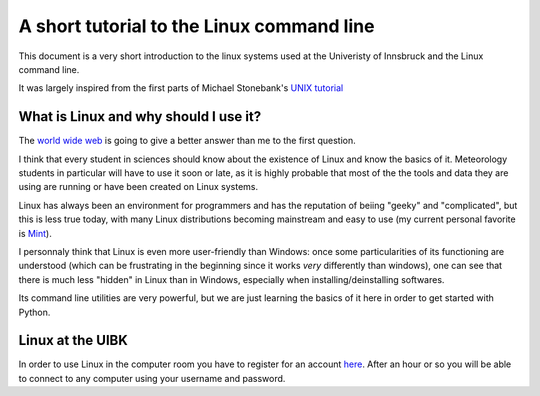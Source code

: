 .. -*- rst -*- -*- restructuredtext -*-
.. This file should be written using restructured text conventions

==========================================
A short tutorial to the Linux command line
==========================================

This document is a very short introduction to the linux systems used at the Univeristy of Innsbruck and the Linux command line. 

It was largely inspired from the first parts of Michael Stonebank's `UNIX tutorial <http://www.ee.surrey.ac.uk/Teaching/Unix/index.html>`_

What is Linux and why should I use it?
--------------------------------------

The `world wide web <http://lmgtfy.com/?q=What+is+Linux%3F>`_ is going to give a better answer than me to the first question.

I think that every student in sciences should know about the existence of Linux and know the basics of it. Meteorology students in particular will have to use it soon or late, as it is highly probable that most of the the tools and data they are using are running or have been created on Linux systems.

Linux has always been an environment for programmers and has the reputation of beiing "geeky" and "complicated", but this is less true today, with many Linux distributions becoming mainstream and easy to use (my current personal favorite is `Mint <http://linuxmint.com/>`_).  

I personnaly think that Linux is even more user-friendly than Windows: once some particularities of its functioning are understood (which can be frustrating in the beginning since it works *very* differently than windows), one can see that there is much less "hidden" in Linux than in Windows, especially when installing/deinstalling softwares.

Its command line utilities are very powerful, but we are just learning the basics of it here in order to get started with Python.

Linux at the UIBK
-----------------

In order to use Linux in the computer room you have to register for an account `here <http://orawww.uibk.ac.at/public_prod/owa/uvw$web$10.p001>`_. After an hour or so you will be able to connect to any computer using your username and password. 




